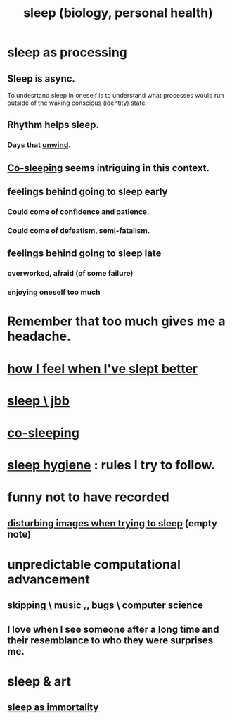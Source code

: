 :PROPERTIES:
:ID:       2b9e933d-ed88-4792-b80a-a9ff0988a56a
:ROAM_ALIASES: sleep
:END:
#+title: sleep (biology, personal health)
* sleep as processing
  :PROPERTIES:
  :ID:       35fc7de0-cbbf-466f-80ee-3f7d5eb3d806
  :END:
** Sleep is async.
   :PROPERTIES:
   :ID:       f80abf1b-2712-440b-80de-f20fd248dde5
   :END:
   To undesrtand sleep in oneself is to understand what processes would run outside of the waking conscious (identity) state.
** Rhythm helps sleep.
*** Days that [[id:858ef1cd-4cd3-44bd-8dfe-15aa30a581f5][unwind]].
** [[id:ccdc6dc7-8166-4243-a8b7-34dc060f128e][Co-sleeping]] seems intriguing in this context.
** feelings behind going to sleep early
*** Could come of confidence and patience.
*** Could come of defeatism, semi-fatalism.
** feelings behind going to sleep late
*** overworked, afraid (of some failure)
*** enjoying oneself too much
* Remember that too much gives me a headache.
* [[id:11e90d17-9bf0-4300-b93c-f1c59a9f958f][how I feel when I've slept better]]
* [[id:a552cc80-93c7-406e-bade-eb052400512b][sleep \ jbb]]
* [[id:ccdc6dc7-8166-4243-a8b7-34dc060f128e][co-sleeping]]
* [[id:d46951af-774d-4083-9a52-4096ba605010][sleep hygiene]] : rules I try to follow.
* funny not to have recorded
** [[id:3adc26cf-e311-4f0b-80c9-592fd6af63ae][disturbing images when trying to sleep]] (empty note)
* unpredictable computational advancement
** skipping \ music ,, bugs \ computer science
** I love when I see someone after a long time and their resemblance to who they were surprises me.
* sleep & art
** [[id:c02897ca-3e00-4adb-be30-78b7cba4fe39][sleep as immortality]]

